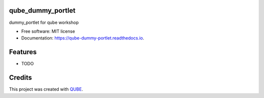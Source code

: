 qube_dummy_portlet
-----------------------------------

.. image:: https://github.com/qbicsoftware/qube_dummy_portlet/workflows/Build%20Maven%20Package/badge.svg
    :target: https://github.com/qbicsoftware/qube_dummy_portlet/workflows/Build%20Maven%20Package/badge.svg
    :alt: Github Workflow Build Maven Package Status

.. image:: https://github.com/qbicsoftware/qube_dummy_portlet/workflows/Run%20Maven%20Tests/badge.svg
    :target: https://github.com/qbicsoftware/qube_dummy_portlet/workflows/Run%20Maven%20Tests/badge.svg
    :alt: Github Workflow Tests Status

.. image:: https://github.com/qbicsoftware/qube_dummy_portlet/workflows/QUBE%20lint/badge.svg
    :target: https://github.com/qbicsoftware/qube_dummy_portlet/workflows/QUBE%20lint/badge.svg
    :alt: QUBE Lint Status

.. image:: https://img.shields.io/travis/qbicsoftware/qube_dummy_portlet.svg
    :target: https://travis-ci.org/qbicsoftware/qube_dummy_portlet
    :alt: Travis CI Status

.. image:: https://readthedocs.org/projects/qube-dummy-portlet/badge/?version=latest
    :target: https://qube-dummy-portlet.readthedocs.io/en/latest/?badge=latest
    :alt: Documentation Status

.. image:: https://flat.badgen.net/dependabot/thepracticaldev/dev.to?icon=dependabot
    :target: https://flat.badgen.net/dependabot/thepracticaldev/dev.to?icon=dependabot
    :alt: Dependabot Enabled


dummy_portlet for qube workshop

* Free software: MIT license
* Documentation: https://qube-dummy-portlet.readthedocs.io.

Features
--------

* TODO

Credits
-------

This project was created with QUBE_.

.. _QUBE: https://github.com/qbicsoftware/qube
